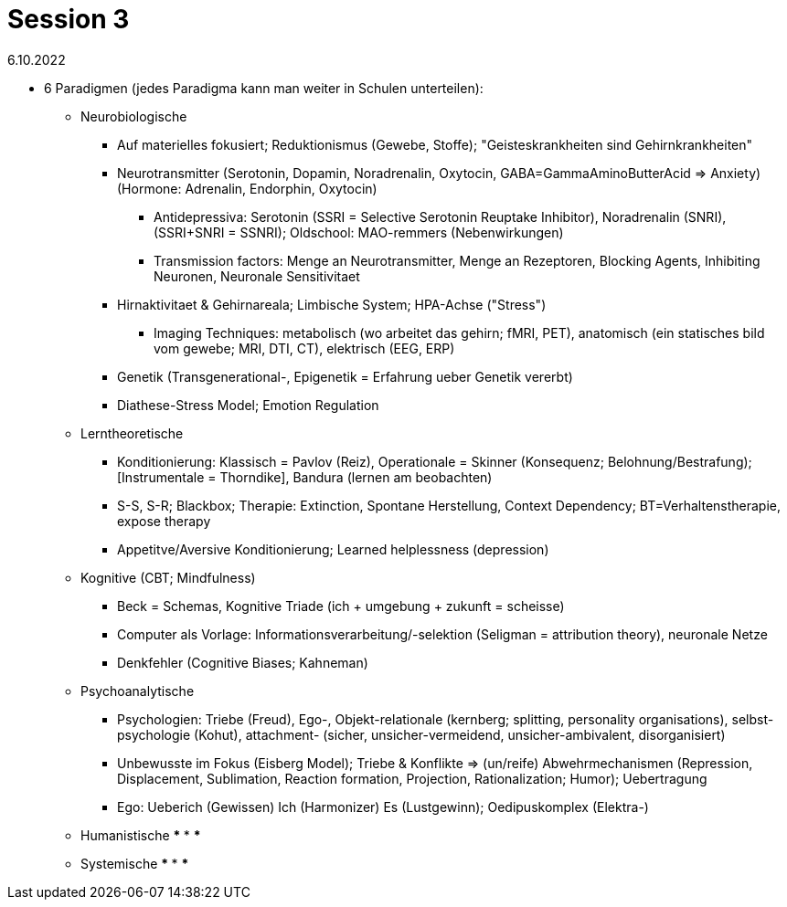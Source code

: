 = Session 3

6.10.2022

* 6 Paradigmen (jedes Paradigma kann man weiter in Schulen unterteilen):
** Neurobiologische
*** Auf materielles fokusiert; Reduktionismus (Gewebe, Stoffe); "Geisteskrankheiten sind Gehirnkrankheiten"
*** Neurotransmitter (Serotonin, Dopamin, Noradrenalin, Oxytocin, GABA=GammaAminoButterAcid => Anxiety) (Hormone: Adrenalin, Endorphin, Oxytocin)
**** Antidepressiva: Serotonin (SSRI = Selective Serotonin Reuptake Inhibitor), Noradrenalin (SNRI), (SSRI+SNRI = SSNRI); Oldschool: MAO-remmers (Nebenwirkungen)
**** Transmission factors: Menge an Neurotransmitter, Menge an Rezeptoren, Blocking Agents, Inhibiting Neuronen, Neuronale Sensitivitaet
*** Hirnaktivitaet & Gehirnareala; Limbische System; HPA-Achse ("Stress")
**** Imaging Techniques: metabolisch (wo arbeitet das gehirn; fMRI, PET), anatomisch (ein statisches bild vom gewebe; MRI, DTI, CT), elektrisch (EEG, ERP)
*** Genetik (Transgenerational-, Epigenetik = Erfahrung ueber Genetik vererbt)
*** Diathese-Stress Model; Emotion Regulation
** Lerntheoretische
*** Konditionierung: Klassisch = Pavlov (Reiz), Operationale = Skinner (Konsequenz; Belohnung/Bestrafung); [Instrumentale = Thorndike], Bandura (lernen am beobachten)
*** S-S, S-R; Blackbox; Therapie: Extinction, Spontane Herstellung, Context Dependency; BT=Verhaltenstherapie, expose therapy
*** Appetitve/Aversive Konditionierung; Learned helplessness (depression)
** Kognitive (CBT; Mindfulness)
*** Beck = Schemas, Kognitive Triade (ich + umgebung + zukunft = scheisse)
*** Computer als Vorlage: Informationsverarbeitung/-selektion (Seligman = attribution theory), neuronale Netze
*** Denkfehler (Cognitive Biases; Kahneman)
** Psychoanalytische
*** Psychologien: Triebe (Freud), Ego-, Objekt-relationale (kernberg; splitting, personality organisations), selbst-psychologie (Kohut), attachment- (sicher, unsicher-vermeidend, unsicher-ambivalent, disorganisiert)
*** Unbewusste im Fokus (Eisberg Model); Triebe & Konflikte => (un/reife) Abwehrmechanismen (Repression, Displacement, Sublimation, Reaction formation, Projection, Rationalization; Humor); Uebertragung
*** Ego: Ueberich (Gewissen) Ich (Harmonizer) Es (Lustgewinn); Oedipuskomplex (Elektra-)
** Humanistische
***
***
***
** Systemische
***
***
***
